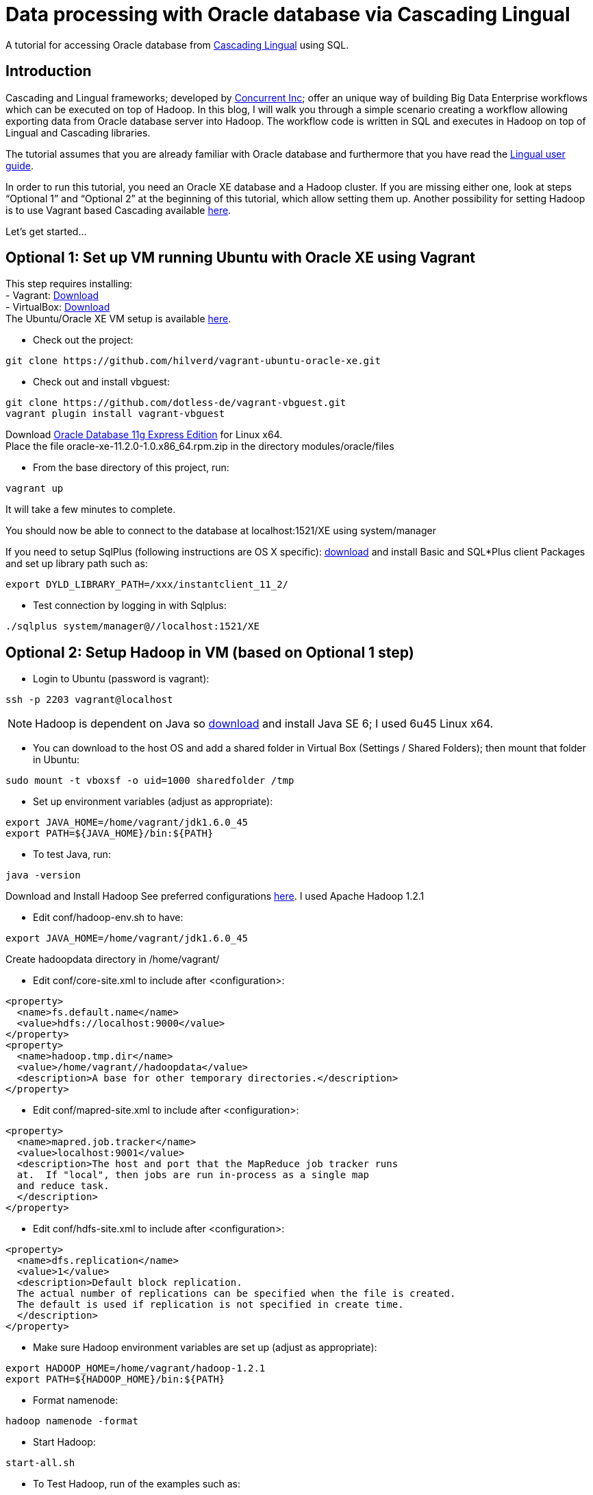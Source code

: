 # Data processing with Oracle database via Cascading Lingual

A tutorial for accessing Oracle database from
http://www.cascading.org/lingual/[Cascading Lingual] using SQL.


Introduction
------------

Cascading and Lingual frameworks; developed by http://www.concurrentinc.com/[Concurrent Inc]; offer an unique way of building Big Data Enterprise workflows which can be executed on top of Hadoop.
In this blog, I will walk you through a simple scenario creating a workflow allowing exporting data from Oracle database server into Hadoop. The workflow code is written in SQL and executes in Hadoop on top of Lingual and Cascading libraries.

The tutorial assumes that you are already familiar with Oracle database and furthermore that you have read the http://docs.cascading.org/lingual/1.0/[Lingual user guide].

In order to run this tutorial, you need an Oracle XE database and a Hadoop cluster. If you are missing either one, look at steps “Optional 1” and “Optional 2” at the beginning of this tutorial, which allow setting them up. Another possibility for setting Hadoop is to use Vagrant based Cascading available https://github.com/Cascading/vagrant-cascading-hadoop-cluster[here].

Let’s get started...


Optional 1: Set up VM running Ubuntu with Oracle XE using Vagrant
-----------------------------------------------------------------

This step requires installing: +
- Vagrant: http://downloads.vagrantup.com/[Download] +
- VirtualBox: https://www.virtualbox.org/wiki/Downloads[Download] +
The Ubuntu/Oracle XE VM setup is available https://github.com/hilverd/vagrant-ubuntu-oracle-xe[here].

- Check out the project:
[source]
----
git clone https://github.com/hilverd/vagrant-ubuntu-oracle-xe.git
----

- Check out and install vbguest:
[source]
----
git clone https://github.com/dotless-de/vagrant-vbguest.git
vagrant plugin install vagrant-vbguest
----

Download http://www.oracle.com/technetwork/products/express-edition/downloads/index.html[Oracle Database 11g Express Edition] for Linux x64. +
Place the file oracle-xe-11.2.0-1.0.x86_64.rpm.zip in the directory modules/oracle/files

- From the base directory of this project, run:
[source]
----
vagrant up
----
It will take a few minutes to complete.

You should now be able to connect to the database at localhost:1521/XE using system/manager

If you need to setup SqlPlus (following instructions are OS X specific):
http://www.oracle.com/technetwork/topics/intel-macsoft-096467.html[download] and install Basic and SQL*Plus client Packages and set up library path such as:
[source]
----
export DYLD_LIBRARY_PATH=/xxx/instantclient_11_2/
----

- Test connection by logging in with Sqlplus:
[source]
----
./sqlplus system/manager@//localhost:1521/XE
----


Optional 2: Setup Hadoop in VM (based on Optional 1 step)
---------------------------------------------------------

- Login to Ubuntu (password is vagrant):
[source]
----
ssh -p 2203 vagrant@localhost 
----
[NOTE]
Hadoop is dependent on Java so http://www.oracle.com/technetwork/java/javasebusiness/downloads/java-archive-downloads-javase6-419409.html#jdk-6u45-oth-JPR[download] and install Java SE 6; I used 6u45 Linux x64.

- You can download to the host OS and add a shared folder in Virtual Box (Settings / Shared Folders); then mount that folder in Ubuntu:
[source]
----
sudo mount -t vboxsf -o uid=1000 sharedfolder /tmp
----

- Set up environment variables (adjust as appropriate):
[source]
----
export JAVA_HOME=/home/vagrant/jdk1.6.0_45
export PATH=${JAVA_HOME}/bin:${PATH}
----

- To test Java, run:
[source]
----
java -version
----

Download and Install Hadoop
See preferred configurations http://www.cascading.org/support/compatibility/[here]. I used Apache Hadoop 1.2.1

- Edit conf/hadoop-env.sh to have:
[source]
----
export JAVA_HOME=/home/vagrant/jdk1.6.0_45
----

Create hadoopdata directory in /home/vagrant/

- Edit conf/core-site.xml to include after <configuration>:
[source]
----
<property>
  <name>fs.default.name</name>
  <value>hdfs://localhost:9000</value>
</property>
<property>
  <name>hadoop.tmp.dir</name>
  <value>/home/vagrant//hadoopdata</value>
  <description>A base for other temporary directories.</description>
</property>
----

- Edit conf/mapred-site.xml to include after <configuration>:
[source]
----
<property>
  <name>mapred.job.tracker</name>
  <value>localhost:9001</value>
  <description>The host and port that the MapReduce job tracker runs
  at.  If "local", then jobs are run in-process as a single map
  and reduce task.
  </description>
</property>
----

- Edit conf/hdfs-site.xml to include after <configuration>:
[source]
----
<property>
  <name>dfs.replication</name>
  <value>1</value>
  <description>Default block replication.
  The actual number of replications can be specified when the file is created.
  The default is used if replication is not specified in create time.
  </description>
</property>
----

- Make sure Hadoop environment variables are set up (adjust as appropriate):
[source]
----
export HADOOP_HOME=/home/vagrant/hadoop-1.2.1
export PATH=${HADOOP_HOME}/bin:${PATH}
----

- Format namenode:
[source]
----
hadoop namenode -format
----

- Start Hadoop:
[source]
----
start-all.sh
----

- To Test Hadoop, run of the examples such as:
[source]
----
hadoop jar hadoop-examples-1.2.1.jar pi 10 50
----

Step 0: Pre-requisites
----------------------

http://www.gradle.org/downloads[Download] and Install gradle

- Setup environment variables (adjust as appropriate):
[source]
----
export GRADLE_HOME=/home/vagrant/gradle-1.8/bin
export PATH=${GRADLE_HOME}:${PATH}
----

Step 1: Install Lingual
-----------------------
[NOTE]
(This step is compatible with Optional 1 & 2 steps so please adapt the paths to your Oracle XE and Hadoop installations)

- Install Lingual:
[source]
----
curl http://files.concurrentinc.com/lingual/1.0/lingual-client/install-lingual-client.sh | bash
----

- Setup environment variables (adjust as appropriate):
[source]
----
export LINGUAL_HOME=/home/vagrant/.lingual-client
export PATH=${LINGUAL_HOME}/bin:${PATH}
export LINGUAL_PLATFORM=hadoop
----

- Register Lingual catalog in Hadoop:
[source]
----
lingual catalog --platform hadoop --init
----

Please refer to Per Lingual installation http://docs.cascading.org/lingual/1.0/#install[instructions] if you encounter issues.


Step 2: Set up Lingual / Oracle JDBC driver
-------------------------------------------

This step details how to rebuild cascading-jdbc with oracle support as oracle driver cannot be redistributed in Lingual.

- Download and install JDBC driver:
[source]
----
git clone https://github.com/Cascading/cascading-jdbc.git
----

- Go inside Oracle jdbc directory: /home/vagrant/cascading-jdbc/ then download the odbc6.jar file from http://www.oracle.com/technetwork/database/features/jdbc/index-091264.html[oracle technet]. It is also available in the sqlplus directory if you have installed it. +
- Install it in your local maven repo
[source]
----
mvn install:install-file -DgroupId=com.oracle -DartifactId=ojdbc6 -Dversion=11.2.0.4 -Dpackaging=jar -Dfile=ojdbc6.jar -DgeneratePom=true
----
- Build the project against an existing oracle database. The user has to be able to create and delete tables, in order for the tests to work.
[source]
----
gradle cascading-jdbc-oracle:build -Dcascading.jdbc.url.oracle='jdbc:oracle:thin:hr/hr@localhost:1521:XE'
----

- Last step is set up lingual catalog with the oracle provider:
[source]
----
lingual catalog --provider -add ~/cascading-jdbc/cascading-jdbc-oracle/build/libs/cascading-jdbc-oracle-2.2.0-wip-dev-provider.jar
----

- You can verify that the provider has been added properly using:
[source]
----
lingual catalog --provider
----

Please refer to Cascading Oracle JDBC https://github.com/cascading/cascading-jdbc#oracle[documentation] if you encounter issues.

Step 3: Set up data
-------------------

For this tutorial, I will use the sample HR database which comes pre-loaded with Oracle XE and which simply needs to be unlocked.

- In SQLPlus, enter the following statement to unlock the HR account: 
[source]
----
ALTER USER hr ACCOUNT UNLOCK;
----
- Then enter the following statement to specify the password that you want for the HR user:
[source]
----
ALTER USER hr IDENTIFIED BY hr;
----

- You can look at the hr tables with:
[source]
----
select table_name from user_tables;
----

If you are interested in looking at the schema model for the HR database, it is available in the Appendix section.

See Oracle http://docs.oracle.com/cd/E17781_01/admin.112/e18585/toc.htm[documentation] for additional information on Oracle Database Express Edition.


Step 4: Build a workflow using Lingual
--------------------------------------

Please refer to the Appendix Lingual section for more information about Lingual.

For this tutorial, I will build a simple workflow, which will extract some employee information based on job salary history from Oracle database, and write it to Hadoop into a CSV file.

- First we need to create a schema called workflow:
[source]
----
lingual catalog --schema workflow --add
----

- Next we define a stereotype for this schema:
[source]
----
lingual catalog --schema workflow --stereotype employees --add --columns last_name,salary --types string,int
----

- Next we register the oracle jdbc protocol in the working schema:
[source]
----
lingual catalog --schema workflow --protocol jdbc --add --properties=”tabledesc.tablename=employees,tabledesc.columnnames=last_name:salary,tabledesc.columndefs=varchar(100) not null:int not null" --provider oracle
----

- Next we register the oracle format in the schema:
[source]
----
lingual catalog --schema workflow --format oracle --add --provider oracle
----

- And finally we register the table in lingual:
[source]
----
lingual catalog --schema workflow --table employees_summary --stereotype employees --add "jdbc:oracle:thin:hr/hr@localhost:1521:XE" --protocol jdbc  --format oracle
----

- We will then configure Lingual to write to Hadoop CSV file:

[source]
----
lingual catalog --schema output --add
lingual catalog --schema output --stereotype employees --add --columns last_name,salary --types string,int
lingual catalog --schema output --table specific_employees --stereotype employees -add working/specific_employees.csv
----

We are now ready to run the workflow.

- Let’s start the Lingual shell:
[source]
----
lingual shell –verbose
----

- We can now run a simple SQL query which will select employees with a salary greater than 5000 from Oracle database and export that data into a Hadoop CSV file:

[source]
----
insert into "output"."specific_employees" select "last_name", "salary" from "workflow"."employees_summary" where "salary" > 5000;
----

- The execution should look like this:

[source]
----
0: jdbc:lingual:hadoop> select * from "workflow"."employees_summary" where "salary" > 5000;
+-------------+---------+
|  last_name  | salary  |
+-------------+---------+
| Olsen       | 8000    |
| Cambrault   | 7500    |
| Tuvault     | 7000    |
| King        | 10000   |
| Sully       | 9500    |
| McEwen      | 9000    |
| Smith       | 8000    |
| Doran       | 7500    |
| Sewall      | 7000    |
| Vishney     | 10500   |
| Greene      | 9500    |
| Marvins     | 7200    |
| Lee         | 6800    |
| Ande        | 6400    |
| Banda       | 6200    |
| Ozer        | 11500   |
| Bloom       | 10000   |
| Fox         | 9600    |
| Smith       | 7400    |
| Bates       | 7300    |
| Kumar       | 6100    |
| Abel        | 11000   |
| Hutton      | 8800    |
| Taylor      | 8600    |
| Livingston  | 8400    |
| Grant       | 7000    |
| Johnson     | 6200    |
| Hartstein   | 13000   |
| Fay         | 6000    |
| Mavris      | 6500    |
| Baer        | 10000   |
| Higgins     | 12008   |
| Gietz       | 8300    |
| King        | 24000   |
| Kochhar     | 17000   |
| De Haan     | 17000   |
| Hunold      | 9000    |
| Ernst       | 6000    |
| Greenberg   | 12008   |
| Faviet      | 9000    |
| Chen        | 8200    |
| Sciarra     | 7700    |
| Urman       | 7800    |
| Popp        | 6900    |
| Raphaely    | 11000   |
| Weiss       | 8000    |
| Fripp       | 8200    |
| Kaufling    | 7900    |
| Vollman     | 6500    |
| Mourgos     | 5800    |
| Russell     | 14000   |
| Partners    | 13500   |
| Errazuriz   | 12000   |
| Cambrault   | 11000   |
| Zlotkey     | 10500   |
| Tucker      | 10000   |
| Bernstein   | 9500    |
| Hall        | 9000    |
+-------------+---------+
58 rows selected (10.144 seconds)
0: jdbc:lingual:hadoop> insert into "output"."specific_employees" select "last_name", "salary" from "workflow"."employees_summary" where "salary" > 5000;
+-----------+
| ROWCOUNT  |
+-----------+
| 58        |
+-----------+
1 row selected (10.478 seconds
----


- You can verify that the file is in Hadoop by doing:
[source]
----
hadoop dfs -ls working/

Found 1 items
drwxr-xr-x   - alexisroos supergroup          0 2013-11-12 22:03 /user/alexisroos/working/specific_employees.csv
----


Voila!

Wrapping up
-----------
This is clearly a simple workflow and we could make it more complex/realistic by using additional Oracle tables and joining with additional external data sources.


Please send comments and questions to alexis@concurrentinc.com +



Appendix: Oracle HR schema
--------------------------

image:HR_Schema.png[]
 

Appendix: Lingual Reference
---------------------------

In Lingual, a schema is a collection of tables; a stereotype represents a table definition; a protocol defines how a table URI is accessed (file, HDFS, JDBC, etc.) and a format defines the file format or encoding of a Table URI.

The Data Provider mechanism allows Lingual to integrate multiple systems, including Hadoop, into a single JDBC based application. This tremendously simplifies building integration and http://en.wikipedia.org/wiki/Extract,_transform,_load[ETL] (extract, transform, and load) types of applications. It also allows JDBC Client applications (Web based BI tools, GUI SQL Clients, etc.) to execute queries on Hadoop with any data format or back end system. For example, a web based reporting tool can join relational data (from Oracle) with data on HDFS to generate a report without the use of any additional tools to migrate or modify data from the database or read the Avro files.
This is accomplished by adding new protocols and formats dynamically to a Lingual query through a packaged jar file hosted locally or from Maven. This jar is automatically added, on demand, to any Lingual queries executed from the Lingual JDBC Driver.

To troubleshoot creating definitions, you can use some of the following commands:
// provider
[source]
----
lingual catalog --provider
----
// schema
[source]
----
lingual catalog --schema
lingual catalog --schema workflow --show
----
// table
[source]
----
lingual catalog --schema workflow --table
lingual catalog --schema workflow --table employees_summary --show
----
// stereotype
[source]
----
lingual catalog --schema workflow --stereotype
lingual catalog --schema workflow --stereotype employees --show
----
// format
[source]
----
lingual catalog --format
lingual catalog --schema workflow --format oracle --show
----
// protocol
[source]
----
lingual catalog --protocol
lingual catalog --schema workflow --protocol 
lingual catalog --schema workflow --protocol jdbc --show
----

Please refer to the Lingual http://docs.cascading.org/lingual/1.0/[documentation] for more information about the Lingual platform.


